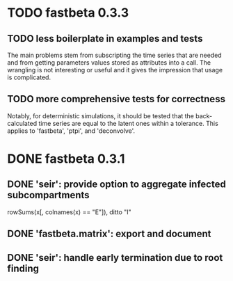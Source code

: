 * TODO fastbeta 0.3.3

** TODO less boilerplate in examples and tests
	The main problems stem from subscripting the time series that are
	needed and from getting parameters values stored as attributes into
	a call.  The wrangling is not interesting or useful and it gives the
	impression that usage is complicated.
** TODO more comprehensive tests for correctness
	Notably, for deterministic simulations, it should be tested that
	the back-calculated time series are equal to the latent ones within
	a tolerance.  This applies to 'fastbeta', 'ptpi', and 'deconvolve'.

* DONE fastbeta 0.3.1

** DONE 'seir': provide option to aggregate infected subcompartments
	rowSums(x[, colnames(x) == "E"]), ditto "I"
** DONE 'fastbeta.matrix': export and document
** DONE 'seir': handle early termination due to root finding
